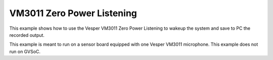VM3011 Zero Power Listening
===========================

This example shows how to use the Vesper VM3011 Zero Power Listening to wakeup the system and save to PC the recorded output.

This example is meant to run on a sensor board equipped with one Vesper VM3011 microphone. This example does not run on GVSoC.

